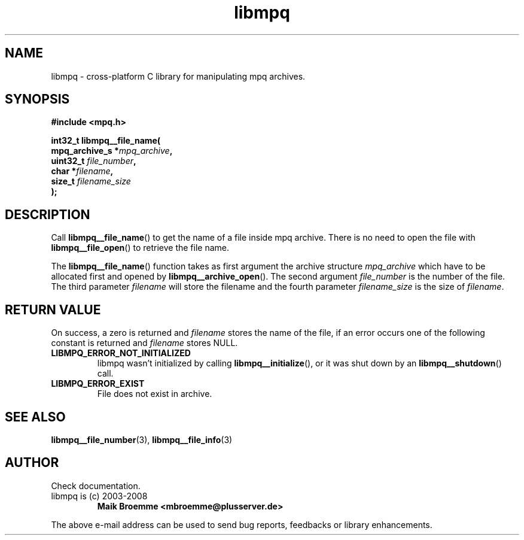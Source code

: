 .\" Copyright (c) 2003-2008 Maik Broemme <mbroemme@plusserver.de>
.\"
.\" This is free documentation; you can redistribute it and/or
.\" modify it under the terms of the GNU General Public License as
.\" published by the Free Software Foundation; either version 2 of
.\" the License, or (at your option) any later version.
.\"
.\" The GNU General Public License's references to "object code"
.\" and "executables" are to be interpreted as the output of any
.\" document formatting or typesetting system, including
.\" intermediate and printed output.
.\"
.\" This manual is distributed in the hope that it will be useful,
.\" but WITHOUT ANY WARRANTY; without even the implied warranty of
.\" MERCHANTABILITY or FITNESS FOR A PARTICULAR PURPOSE.  See the
.\" GNU General Public License for more details.
.\"
.\" You should have received a copy of the GNU General Public
.\" License along with this manual; if not, write to the Free
.\" Software Foundation, Inc., 59 Temple Place, Suite 330, Boston, MA 02111,
.\" USA.
.TH libmpq 3 2008-03-31 "The MoPaQ archive library"
.SH NAME
libmpq \- cross-platform C library for manipulating mpq archives.
.SH SYNOPSIS
.nf
.B
#include <mpq.h>
.sp
.BI "int32_t libmpq__file_name("
.BI "        mpq_archive_s *" "mpq_archive",
.BI "        uint32_t       " "file_number",
.BI "        char          *" "filename",
.BI "        size_t         " "filename_size"
.BI ");"
.fi
.SH DESCRIPTION
.PP
Call \fBlibmpq__file_name\fP() to get the name of a file inside mpq archive. There is no need to open the file with \fBlibmpq__file_open\fP() to retrieve the file name.
.LP
The \fBlibmpq__file_name\fP() function takes as first argument the archive structure \fImpq_archive\fP which have to be allocated first and opened by \fBlibmpq__archive_open\fP(). The second argument \fIfile_number\fP is the number of the file. The third parameter \fIfilename\fP will store the filename and the fourth parameter \fIfilename_size\fP is the size of \fIfilename\fP.
.SH RETURN VALUE
On success, a zero is returned and \fIfilename\fP stores the name of the file, if an error occurs one of the following constant is returned and \fIfilename\fP stores NULL.
.TP
.B LIBMPQ_ERROR_NOT_INITIALIZED
libmpq wasn't initialized by calling \fBlibmpq__initialize\fP(), or it was shut down by an \fBlibmpq__shutdown\fP() call.
.TP
.B LIBMPQ_ERROR_EXIST
File does not exist in archive.
.SH SEE ALSO
.BR libmpq__file_number (3),
.BR libmpq__file_info (3)
.SH AUTHOR
Check documentation.
.TP
libmpq is (c) 2003-2008
.B Maik Broemme <mbroemme@plusserver.de>
.PP
The above e-mail address can be used to send bug reports, feedbacks or library enhancements.
